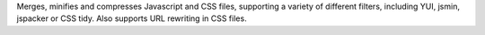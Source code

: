 Merges, minifies and compresses Javascript and CSS files, supporting a variety of different filters, including YUI, jsmin, jspacker or CSS tidy. Also supports URL rewriting in CSS files.



